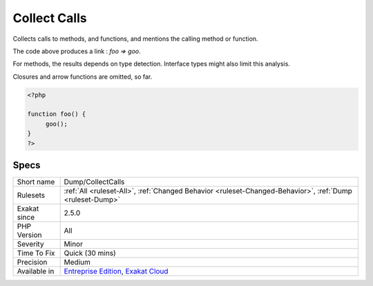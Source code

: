 .. _dump-collectcalls:

.. _collect-calls:

Collect Calls
+++++++++++++

.. meta::
	:description:
		Collect Calls: Collects calls to methods, and functions, and mentions the calling method or function.
	:twitter:card: summary_large_image
	:twitter:site: @exakat
	:twitter:title: Collect Calls
	:twitter:description: Collect Calls: Collects calls to methods, and functions, and mentions the calling method or function
	:twitter:creator: @exakat
	:twitter:image:src: https://www.exakat.io/wp-content/uploads/2020/06/logo-exakat.png
	:og:image: https://www.exakat.io/wp-content/uploads/2020/06/logo-exakat.png
	:og:title: Collect Calls
	:og:type: article
	:og:description: Collects calls to methods, and functions, and mentions the calling method or function
	:og:url: https://exakat.readthedocs.io/en/latest/Reference/Rules/Collect Calls.html
	:og:locale: en
Collects calls to methods, and functions, and mentions the calling method or function.



The code above produces a link : `\foo => \goo`.

For methods, the results depends on type detection. Interface types might also limit this analysis.

Closures and arrow functions are omitted, so far.

.. code-block:: php
   
   <?php
   
   function foo() {
   	goo();
   }
   ?>

Specs
_____

+--------------+-------------------------------------------------------------------------------------------------------------------------+
| Short name   | Dump/CollectCalls                                                                                                       |
+--------------+-------------------------------------------------------------------------------------------------------------------------+
| Rulesets     | :ref:`All <ruleset-All>`, :ref:`Changed Behavior <ruleset-Changed-Behavior>`, :ref:`Dump <ruleset-Dump>`                |
+--------------+-------------------------------------------------------------------------------------------------------------------------+
| Exakat since | 2.5.0                                                                                                                   |
+--------------+-------------------------------------------------------------------------------------------------------------------------+
| PHP Version  | All                                                                                                                     |
+--------------+-------------------------------------------------------------------------------------------------------------------------+
| Severity     | Minor                                                                                                                   |
+--------------+-------------------------------------------------------------------------------------------------------------------------+
| Time To Fix  | Quick (30 mins)                                                                                                         |
+--------------+-------------------------------------------------------------------------------------------------------------------------+
| Precision    | Medium                                                                                                                  |
+--------------+-------------------------------------------------------------------------------------------------------------------------+
| Available in | `Entreprise Edition <https://www.exakat.io/entreprise-edition>`_, `Exakat Cloud <https://www.exakat.io/exakat-cloud/>`_ |
+--------------+-------------------------------------------------------------------------------------------------------------------------+


